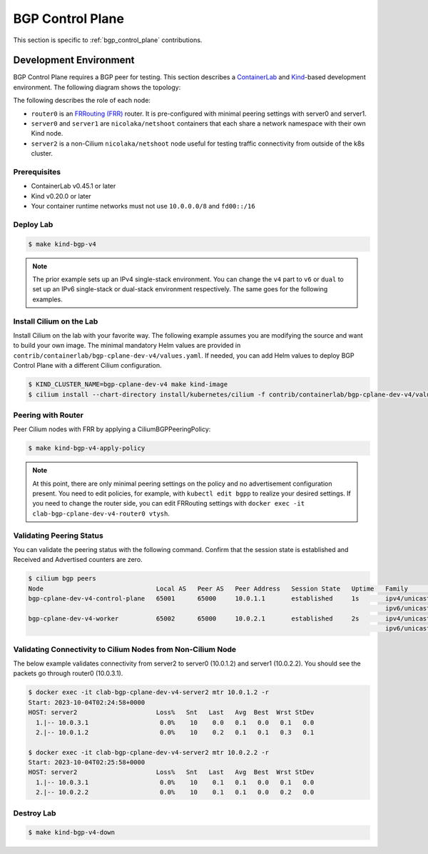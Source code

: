 .. only:: not (epub or latex or html)

    WARNING: You are looking at unreleased Cilium documentation.
    Please use the official rendered version released here:
    https://docs.cilium.io


.. _bgp_cplane_contributing:

=================
BGP Control Plane
=================

This section is specific to :ref:`bgp_control_plane` contributions.

Development Environment
=======================

BGP Control Plane requires a BGP peer for testing. This section describes a `ContainerLab`_ and `Kind`_-based development environment. The following diagram shows the topology:

.. _ContainerLab: https://containerlab.dev/
.. _Kind: https://kind.sigs.k8s.io/

.. image:: _static/bgp-lab.drawio.png
    :align: center

The following describes the role of each node:

* ``router0`` is an `FRRouting (FRR)`_ router. It is pre-configured with minimal peering settings with server0 and server1.
* ``server0`` and ``server1`` are ``nicolaka/netshoot`` containers that each share a network namespace with their own Kind node.
* ``server2`` is a non-Cilium ``nicolaka/netshoot`` node useful for testing traffic connectivity from outside of the k8s cluster.

.. _FRRouting (FRR): https://frrouting.org/

Prerequisites
-------------

* ContainerLab v0.45.1 or later
* Kind v0.20.0 or later
* Your container runtime networks must not use ``10.0.0.0/8`` and ``fd00::/16``

Deploy Lab
----------

.. code-block:: shell-session

   $ make kind-bgp-v4

.. note::
        The prior example sets up an IPv4 single-stack environment. You can change the ``v4`` part to ``v6`` or ``dual`` to set up an IPv6 single-stack or dual-stack environment respectively. The same goes for the following examples.

Install Cilium on the Lab
-------------------------

Install Cilium on the lab with your favorite way. The following example assumes you are modifying the source and want to build your own image. The minimal mandatory Helm values are provided in ``contrib/containerlab/bgp-cplane-dev-v4/values.yaml``. If needed, you can add Helm values to deploy BGP Control Plane with a different Cilium configuration.

.. code-block:: shell-session

   $ KIND_CLUSTER_NAME=bgp-cplane-dev-v4 make kind-image
   $ cilium install --chart-directory install/kubernetes/cilium -f contrib/containerlab/bgp-cplane-dev-v4/values.yaml --set image.override="localhost:5000/cilium/cilium-dev:local" --set image.pullPolicy=Never --set operator.image.override="localhost:5000/cilium/operator-generic:local" --set operator.image.pullPolicy=Never

Peering with Router
-------------------

Peer Cilium nodes with FRR by applying a CiliumBGPPeeringPolicy:

.. code-block:: shell-session

   $ make kind-bgp-v4-apply-policy

.. note::
        At this point, there are only minimal peering settings on the policy and no advertisement configuration present. You need to edit policies, for example, with ``kubectl edit bgpp`` to realize your desired settings. If you need to change the router side, you can edit FRRouting settings with ``docker exec -it clab-bgp-cplane-dev-v4-router0 vtysh``.

Validating Peering Status
-------------------------

You can validate the peering status with the following command. Confirm that
the session state is established and Received and Advertised counters are zero.

.. code-block:: shell-session

   $ cilium bgp peers
   Node                              Local AS   Peer AS   Peer Address   Session State   Uptime   Family         Received   Advertised
   bgp-cplane-dev-v4-control-plane   65001      65000     10.0.1.1       established     1s       ipv4/unicast   0          0
                                                                                                  ipv6/unicast   0          0
   bgp-cplane-dev-v4-worker          65002      65000     10.0.2.1       established     2s       ipv4/unicast   0          0
                                                                                                  ipv6/unicast   0          0

Validating Connectivity to Cilium Nodes from Non-Cilium Node
------------------------------------------------------------

The below example validates connectivity from server2 to server0 (10.0.1.2) and server1 (10.0.2.2). You should see the packets go through router0 (10.0.3.1).

.. code-block:: shell-session

   $ docker exec -it clab-bgp-cplane-dev-v4-server2 mtr 10.0.1.2 -r
   Start: 2023-10-04T02:24:58+0000
   HOST: server2                     Loss%   Snt   Last   Avg  Best  Wrst StDev
     1.|-- 10.0.3.1                   0.0%    10    0.0   0.1   0.0   0.1   0.0
     2.|-- 10.0.1.2                   0.0%    10    0.2   0.1   0.1   0.3   0.1

   $ docker exec -it clab-bgp-cplane-dev-v4-server2 mtr 10.0.2.2 -r
   Start: 2023-10-04T02:25:58+0000
   HOST: server2                     Loss%   Snt   Last   Avg  Best  Wrst StDev
     1.|-- 10.0.3.1                   0.0%    10    0.1   0.1   0.0   0.1   0.0
     2.|-- 10.0.2.2                   0.0%    10    0.1   0.1   0.0   0.2   0.0

Destroy Lab
-----------

.. code-block:: shell-session

   $ make kind-bgp-v4-down
